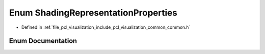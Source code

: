 .. _exhale_enum_visualization_2include_2pcl_2visualization_2common_2common_8h_1a78cb670b93cffcb1b45c64c12a4aada1:

Enum ShadingRepresentationProperties
====================================

- Defined in :ref:`file_pcl_visualization_include_pcl_visualization_common_common.h`


Enum Documentation
------------------


.. doxygenenum:: pcl::visualization::ShadingRepresentationProperties
